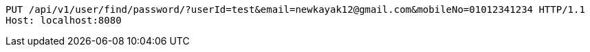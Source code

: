 [source,http,options="nowrap"]
----
PUT /api/v1/user/find/password/?userId=test&email=newkayak12@gmail.com&mobileNo=01012341234 HTTP/1.1
Host: localhost:8080

----